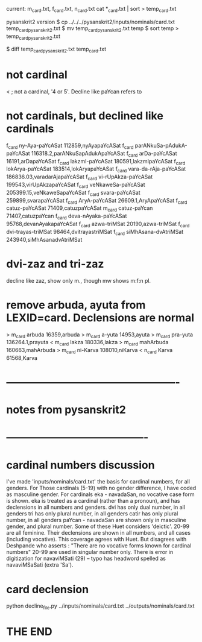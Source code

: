 current: m_card.txt, f_card.txt, n_card.txt
cat *_card.txt | sort > temp_card.txt  

pysanskrit2 version
$ cp ../../../pysanskrit2/inputs/nominals/card.txt  temp_card_pysanskrit2.txt
$ mv temp_card_pysanskrit2.txt temp                                          
$ sort temp > temp_card_pysanskrit2.txt                                      


$ diff temp_card_pysanskrit2.txt temp_card.txt                               
* not cardinal
< ; not a cardinal, '4 or 5'. Decline like paYcan
 refers to 
* not cardinals, but declined like cardinals
f_card	ny-Aya-paYcASat	112859,nyAyapaYcASat
f_card	parANkuSa-pAdukA-paYcASat	116318.2,parANkuSapAdukApaYcASat
f_card	arDa-paYcASat	16191,arDapaYcASat
f_card	lakzmI-paYcASat	180591,lakzmIpaYcASat
f_card	lokArya-paYcASat	183514,lokAryapaYcASat
f_card	vara-da-rAja-paYcASat	186836.03,varadarAjapaYcASat
f_card	vi-rUpAkza-paYcASat	199543,virUpAkzapaYcASat
f_card	veNkaweSa-paYcASat	205399.15,veNkaweSapaYcASat
f_card	svara-paYcASat	259899,svarapaYcASat
f_card	AryA-paYcASat	26609.1,AryApaYcASat
f_card	catuz-paYcASat	71409,catuzpaYcASat
m_card	catuz-paYcan	71407,catuzpaYcan
f_card	deva-nAyaka-paYcASat	95768,devanAyakapaYcASat
f_card	azwa-triMSat	20190,azwa-triMSat
f_card	dvi-trayas-triMSat	98464,dvitrayastriMSat
f_card	siMhAsana-dvAtriMSat	243940,siMhAsanadvAtriMSat
* dvi-zaz and tri-zaz
 decline like zaz, show only m., though mw shows m:f:n pl.
* remove arbuda, ayuta from LEXID=card.  Declensions are normal
> m_card        arbuda  16359,arbuda
> m_card        a-yuta  14953,ayuta
> m_card        pra-yuta        136264.1,prayuta
< m_card        lakza   180336,lakza
> m_card        mahArbuda       160663,mahArbuda
> m_card        ni-Karva        108010,niKarva
< n_card        Karva   61568,Karva
* -------------------------------------------------
* notes from pysanskrit2 
* ----------------------------------------
* cardinal numbers discussion
I've made 'inputs/nominals/card.txt' the basis for cardinal numbers, for
  all genders.
For Those cardinals (5-19) with no gender difference, I have coded as 
  masculine gender.
For cardinals eka - navadaSan,  no vocative case form is shown.
eka is treated as a cardinal (rather than a pronoun), 
  and has declensions in all numbers and genders.
dvi has only dual number, in all genders
tri has only plural number, in all genders
catir has only plural number, in all genders
paYcan - navadaSan are shown only in masculine gender,  and plural number.
  Some of these Huet considers 'deictic'.
20-99 are all feminine.  Their declensions are shown in all numbers, and
  all cases (including vocative).
  This coverage agrees with Huet.  
  But disagrees with Deshpande who asserts :
   "There are no vocative forms known for cardinal numbers"
   20-99 are used in singular number only.
There is error in digitization for navaviMSati (29) -- typo has headword
   spelled as navaviMSaSati  (extra 'Sa').
* card declension
python decline_file.py ../inputs/nominals/card.txt ../outputs/nominals/card.txt 


* THE END
